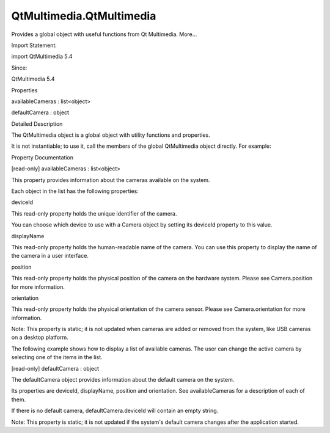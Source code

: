 QtMultimedia.QtMultimedia
=========================

.. raw:: html

   <p>

Provides a global object with useful functions from Qt Multimedia.
More...

.. raw:: html

   </p>

.. raw:: html

   <!-- @@@QtMultimedia -->

.. raw:: html

   <table class="alignedsummary">

.. raw:: html

   <tr>

.. raw:: html

   <td class="memItemLeft rightAlign topAlign">

Import Statement:

.. raw:: html

   </td>

.. raw:: html

   <td class="memItemRight bottomAlign">

import QtMultimedia 5.4

.. raw:: html

   </td>

.. raw:: html

   </tr>

.. raw:: html

   <tr>

.. raw:: html

   <td class="memItemLeft rightAlign topAlign">

Since:

.. raw:: html

   </td>

.. raw:: html

   <td class="memItemRight bottomAlign">

QtMultimedia 5.4

.. raw:: html

   </td>

.. raw:: html

   </tr>

.. raw:: html

   </table>

.. raw:: html

   <ul>

.. raw:: html

   </ul>

.. raw:: html

   <h2 id="properties">

Properties

.. raw:: html

   </h2>

.. raw:: html

   <ul>

.. raw:: html

   <li class="fn">

availableCameras : list<object>

.. raw:: html

   </li>

.. raw:: html

   <li class="fn">

defaultCamera : object

.. raw:: html

   </li>

.. raw:: html

   </ul>

.. raw:: html

   <!-- $$$QtMultimedia-description -->

.. raw:: html

   <h2 id="details">

Detailed Description

.. raw:: html

   </h2>

.. raw:: html

   </p>

.. raw:: html

   <p>

The QtMultimedia object is a global object with utility functions and
properties.

.. raw:: html

   </p>

.. raw:: html

   <p>

It is not instantiable; to use it, call the members of the global
QtMultimedia object directly. For example:

.. raw:: html

   </p>

.. raw:: html

   <pre class="qml">import QtQuick 2.0
   import QtMultimedia 5.4
   <span class="type"><a href="QtMultimedia.Camera.md">Camera</a></span> {
   <span class="name">deviceId</span>: <span class="name">QtMultimedia</span>.<span class="name">defaultCamera</span>.<span class="name">deviceId</span>
   }</pre>

.. raw:: html

   <!-- @@@QtMultimedia -->

.. raw:: html

   <h2>

Property Documentation

.. raw:: html

   </h2>

.. raw:: html

   <!-- $$$availableCameras -->

.. raw:: html

   <table class="qmlname">

.. raw:: html

   <tr valign="top" id="availableCameras-prop">

.. raw:: html

   <td class="tblQmlPropNode">

.. raw:: html

   <p>

[read-only] availableCameras : list<object>

.. raw:: html

   </p>

.. raw:: html

   </td>

.. raw:: html

   </tr>

.. raw:: html

   </table>

.. raw:: html

   <p>

This property provides information about the cameras available on the
system.

.. raw:: html

   </p>

.. raw:: html

   <p>

Each object in the list has the following properties:

.. raw:: html

   </p>

.. raw:: html

   <table class="generic">

.. raw:: html

   <tr valign="top">

.. raw:: html

   <td>

deviceId

.. raw:: html

   </td>

.. raw:: html

   <td>

This read-only property holds the unique identifier of the camera.

.. raw:: html

   <p>

You can choose which device to use with a Camera object by setting its
deviceId property to this value.

.. raw:: html

   </p>

.. raw:: html

   </td>

.. raw:: html

   </tr>

.. raw:: html

   <tr valign="top">

.. raw:: html

   <td>

displayName

.. raw:: html

   </td>

.. raw:: html

   <td>

This read-only property holds the human-readable name of the camera. You
can use this property to display the name of the camera in a user
interface.

.. raw:: html

   </td>

.. raw:: html

   </tr>

.. raw:: html

   <tr valign="top">

.. raw:: html

   <td>

position

.. raw:: html

   </td>

.. raw:: html

   <td>

This read-only property holds the physical position of the camera on the
hardware system. Please see Camera.position for more information.

.. raw:: html

   </td>

.. raw:: html

   </tr>

.. raw:: html

   <tr valign="top">

.. raw:: html

   <td>

orientation

.. raw:: html

   </td>

.. raw:: html

   <td>

This read-only property holds the physical orientation of the camera
sensor. Please see Camera.orientation for more information.

.. raw:: html

   </td>

.. raw:: html

   </tr>

.. raw:: html

   </table>

.. raw:: html

   <p>

Note: This property is static; it is not updated when cameras are added
or removed from the system, like USB cameras on a desktop platform.

.. raw:: html

   </p>

.. raw:: html

   <p>

The following example shows how to display a list of available cameras.
The user can change the active camera by selecting one of the items in
the list.

.. raw:: html

   </p>

.. raw:: html

   <pre class="qml">import QtQuick 2.0
   import QtMultimedia 5.4
   <span class="type">Item</span> {
   <span class="type"><a href="QtMultimedia.Camera.md">Camera</a></span> {
   <span class="name">id</span>: <span class="name">camera</span>
   }
   <span class="type"><a href="QtMultimedia.VideoOutput.md">VideoOutput</a></span> {
   <span class="name">anchors</span>.fill: <span class="name">parent</span>
   <span class="name">source</span>: <span class="name">camera</span>
   }
   <span class="type">ListView</span> {
   <span class="name">anchors</span>.fill: <span class="name">parent</span>
   <span class="name">model</span>: <span class="name">QtMultimedia</span>.<span class="name">availableCameras</span>
   <span class="name">delegate</span>: <span class="name">Text</span> {
   <span class="name">text</span>: <span class="name">modelData</span>.<span class="name">displayName</span>
   <span class="type">MouseArea</span> {
   <span class="name">anchors</span>.fill: <span class="name">parent</span>
   <span class="name">onClicked</span>: <span class="name">camera</span>.<span class="name">deviceId</span> <span class="operator">=</span> <span class="name">modelData</span>.<span class="name">deviceId</span>
   }
   }
   }
   }</pre>

.. raw:: html

   <!-- @@@availableCameras -->

.. raw:: html

   <table class="qmlname">

.. raw:: html

   <tr valign="top" id="defaultCamera-prop">

.. raw:: html

   <td class="tblQmlPropNode">

.. raw:: html

   <p>

[read-only] defaultCamera : object

.. raw:: html

   </p>

.. raw:: html

   </td>

.. raw:: html

   </tr>

.. raw:: html

   </table>

.. raw:: html

   <p>

The defaultCamera object provides information about the default camera
on the system.

.. raw:: html

   </p>

.. raw:: html

   <p>

Its properties are deviceId, displayName, position and orientation. See
availableCameras for a description of each of them.

.. raw:: html

   </p>

.. raw:: html

   <p>

If there is no default camera, defaultCamera.deviceId will contain an
empty string.

.. raw:: html

   </p>

.. raw:: html

   <p>

Note: This property is static; it is not updated if the system's default
camera changes after the application started.

.. raw:: html

   </p>

.. raw:: html

   <!-- @@@defaultCamera -->


